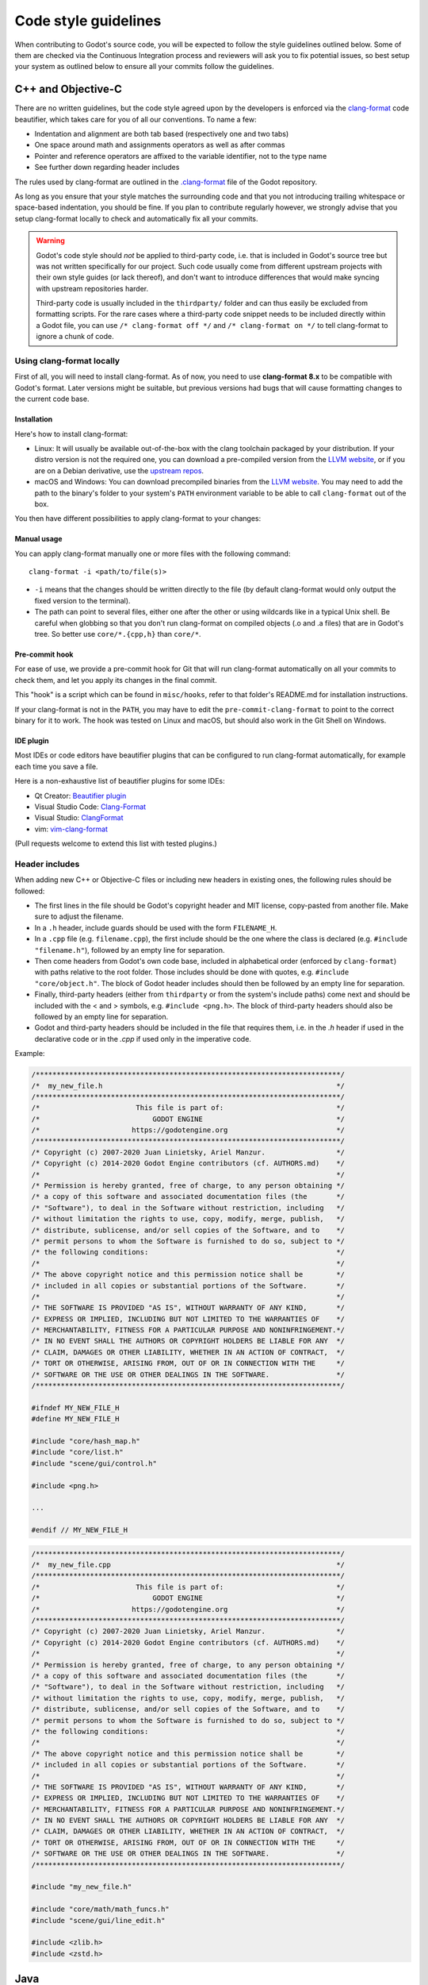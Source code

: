 .. _doc_code_style_guidelines:

Code style guidelines
=====================

.. highlight:: shell

When contributing to Godot's source code, you will be expected to follow the
style guidelines outlined below. Some of them are checked via the Continuous
Integration process and reviewers will ask you to fix potential issues, so
best setup your system as outlined below to ensure all your commits follow the
guidelines.

C++ and Objective-C
-------------------

There are no written guidelines, but the code style agreed upon by the
developers is enforced via the `clang-format <http://clang.llvm.org/docs/ClangFormat.html>`__
code beautifier, which takes care for you of all our conventions.
To name a few:

- Indentation and alignment are both tab based (respectively one and two tabs)
- One space around math and assignments operators as well as after commas
- Pointer and reference operators are affixed to the variable identifier, not
  to the type name
- See further down regarding header includes

The rules used by clang-format are outlined in the
`.clang-format <https://github.com/godotengine/godot/blob/master/.clang-format>`__
file of the Godot repository.

As long as you ensure that your style matches the surrounding code and that you
not introducing trailing whitespace or space-based indentation, you should be
fine. If you plan to contribute regularly however, we strongly advise that you
setup clang-format locally to check and automatically fix all your commits.

.. warning:: Godot's code style should *not* be applied to third-party code,
             i.e. that is included in Godot's source tree but was not written
             specifically for our project. Such code usually come from
             different upstream projects with their own style guides (or lack
             thereof), and don't want to introduce differences that would make
             syncing with upstream repositories harder.

             Third-party code is usually included in the ``thirdparty/`` folder
             and can thus easily be excluded from formatting scripts. For the
             rare cases where a third-party code snippet needs to be included
             directly within a Godot file, you can use
             ``/* clang-format off */`` and ``/* clang-format on */`` to tell
             clang-format to ignore a chunk of code.

Using clang-format locally
~~~~~~~~~~~~~~~~~~~~~~~~~~

First of all, you will need to install clang-format. As of now, you need to use
**clang-format 8.x** to be compatible with Godot's format. Later versions might
be suitable, but previous versions had bugs that will cause formatting changes
to the current code base.

Installation
^^^^^^^^^^^^

Here's how to install clang-format:

- Linux: It will usually be available out-of-the-box with the clang toolchain
  packaged by your distribution. If your distro version is not the required one,
  you can download a pre-compiled version from the
  `LLVM website <http://releases.llvm.org/download.html>`__, or if you are on
  a Debian derivative, use the `upstream repos <http://apt.llvm.org/>`__.
- macOS and Windows: You can download precompiled binaries from the
  `LLVM website <http://releases.llvm.org/download.html>`__. You may need to add
  the path to the binary's folder to your system's ``PATH`` environment
  variable to be able to call ``clang-format`` out of the box.

You then have different possibilities to apply clang-format to your changes:

Manual usage
^^^^^^^^^^^^

You can apply clang-format manually one or more files with the following
command:

::

    clang-format -i <path/to/file(s)>

- ``-i`` means that the changes should be written directly to the file (by
  default clang-format would only output the fixed version to the terminal).
- The path can point to several files, either one after the other or using
  wildcards like in a typical Unix shell. Be careful when globbing so that
  you don't run clang-format on compiled objects (.o and .a files) that are
  in Godot's tree. So better use ``core/*.{cpp,h}`` than ``core/*``.

Pre-commit hook
^^^^^^^^^^^^^^^

For ease of use, we provide a pre-commit hook for Git that will run
clang-format automatically on all your commits to check them, and let you apply
its changes in the final commit.

This "hook" is a script which can be found in ``misc/hooks``, refer to that
folder's README.md for installation instructions.

If your clang-format is not in the ``PATH``, you may have to edit the
``pre-commit-clang-format`` to point to the correct binary for it to work.
The hook was tested on Linux and macOS, but should also work in the Git Shell
on Windows.

IDE plugin
^^^^^^^^^^

Most IDEs or code editors have beautifier plugins that can be configured to run
clang-format automatically, for example each time you save a file.

Here is a non-exhaustive list of beautifier plugins for some IDEs:

- Qt Creator: `Beautifier plugin <http://doc.qt.io/qtcreator/creator-beautifier.html>`__
- Visual Studio Code: `Clang-Format <https://marketplace.visualstudio.com/items?itemName=xaver.clang-format>`__
- Visual Studio: `ClangFormat <https://marketplace.visualstudio.com/items?itemName=LLVMExtensions.ClangFormat>`__
- vim: `vim-clang-format <https://github.com/rhysd/vim-clang-format>`__

(Pull requests welcome to extend this list with tested plugins.)

Header includes
~~~~~~~~~~~~~~~

When adding new C++ or Objective-C files or including new headers in existing
ones, the following rules should be followed:

- The first lines in the file should be Godot's copyright header and MIT
  license, copy-pasted from another file. Make sure to adjust the filename.
- In a ``.h`` header, include guards should be used with the form
  ``FILENAME_H``.

- In a ``.cpp`` file (e.g. ``filename.cpp``), the first include should be the
  one where the class is declared (e.g. ``#include "filename.h"``), followed by
  an empty line for separation.
- Then come headers from Godot's own code base, included in alphabetical order
  (enforced by ``clang-format``) with paths relative to the root folder. Those
  includes should be done with quotes, e.g. ``#include "core/object.h"``. The
  block of Godot header includes should then be followed by an empty line for
  separation.
- Finally, third-party headers (either from ``thirdparty`` or from the system's
  include paths) come next and should be included with the < and > symbols, e.g.
  ``#include <png.h>``. The block of third-party headers should also be followed
  by an empty line for separation.
- Godot and third-party headers should be included in the file that requires
  them, i.e. in the `.h` header if used in the declarative code or in the `.cpp`
  if used only in the imperative code.

Example:

.. code-block:: cpp

    /*************************************************************************/
    /*  my_new_file.h                                                        */
    /*************************************************************************/
    /*                       This file is part of:                           */
    /*                           GODOT ENGINE                                */
    /*                      https://godotengine.org                          */
    /*************************************************************************/
    /* Copyright (c) 2007-2020 Juan Linietsky, Ariel Manzur.                 */
    /* Copyright (c) 2014-2020 Godot Engine contributors (cf. AUTHORS.md)    */
    /*                                                                       */
    /* Permission is hereby granted, free of charge, to any person obtaining */
    /* a copy of this software and associated documentation files (the       */
    /* "Software"), to deal in the Software without restriction, including   */
    /* without limitation the rights to use, copy, modify, merge, publish,   */
    /* distribute, sublicense, and/or sell copies of the Software, and to    */
    /* permit persons to whom the Software is furnished to do so, subject to */
    /* the following conditions:                                             */
    /*                                                                       */
    /* The above copyright notice and this permission notice shall be        */
    /* included in all copies or substantial portions of the Software.       */
    /*                                                                       */
    /* THE SOFTWARE IS PROVIDED "AS IS", WITHOUT WARRANTY OF ANY KIND,       */
    /* EXPRESS OR IMPLIED, INCLUDING BUT NOT LIMITED TO THE WARRANTIES OF    */
    /* MERCHANTABILITY, FITNESS FOR A PARTICULAR PURPOSE AND NONINFRINGEMENT.*/
    /* IN NO EVENT SHALL THE AUTHORS OR COPYRIGHT HOLDERS BE LIABLE FOR ANY  */
    /* CLAIM, DAMAGES OR OTHER LIABILITY, WHETHER IN AN ACTION OF CONTRACT,  */
    /* TORT OR OTHERWISE, ARISING FROM, OUT OF OR IN CONNECTION WITH THE     */
    /* SOFTWARE OR THE USE OR OTHER DEALINGS IN THE SOFTWARE.                */
    /*************************************************************************/

    #ifndef MY_NEW_FILE_H
    #define MY_NEW_FILE_H

    #include "core/hash_map.h"
    #include "core/list.h"
    #include "scene/gui/control.h"

    #include <png.h>

    ...

    #endif // MY_NEW_FILE_H

.. code-block:: cpp

    /*************************************************************************/
    /*  my_new_file.cpp                                                      */
    /*************************************************************************/
    /*                       This file is part of:                           */
    /*                           GODOT ENGINE                                */
    /*                      https://godotengine.org                          */
    /*************************************************************************/
    /* Copyright (c) 2007-2020 Juan Linietsky, Ariel Manzur.                 */
    /* Copyright (c) 2014-2020 Godot Engine contributors (cf. AUTHORS.md)    */
    /*                                                                       */
    /* Permission is hereby granted, free of charge, to any person obtaining */
    /* a copy of this software and associated documentation files (the       */
    /* "Software"), to deal in the Software without restriction, including   */
    /* without limitation the rights to use, copy, modify, merge, publish,   */
    /* distribute, sublicense, and/or sell copies of the Software, and to    */
    /* permit persons to whom the Software is furnished to do so, subject to */
    /* the following conditions:                                             */
    /*                                                                       */
    /* The above copyright notice and this permission notice shall be        */
    /* included in all copies or substantial portions of the Software.       */
    /*                                                                       */
    /* THE SOFTWARE IS PROVIDED "AS IS", WITHOUT WARRANTY OF ANY KIND,       */
    /* EXPRESS OR IMPLIED, INCLUDING BUT NOT LIMITED TO THE WARRANTIES OF    */
    /* MERCHANTABILITY, FITNESS FOR A PARTICULAR PURPOSE AND NONINFRINGEMENT.*/
    /* IN NO EVENT SHALL THE AUTHORS OR COPYRIGHT HOLDERS BE LIABLE FOR ANY  */
    /* CLAIM, DAMAGES OR OTHER LIABILITY, WHETHER IN AN ACTION OF CONTRACT,  */
    /* TORT OR OTHERWISE, ARISING FROM, OUT OF OR IN CONNECTION WITH THE     */
    /* SOFTWARE OR THE USE OR OTHER DEALINGS IN THE SOFTWARE.                */
    /*************************************************************************/

    #include "my_new_file.h"

    #include "core/math/math_funcs.h"
    #include "scene/gui/line_edit.h"

    #include <zlib.h>
    #include <zstd.h>

Java
----

Godot's Java code (mostly in ``platform/android``) is also enforced via
``clang-format``, so see the instructions above to set it up. Keep in mind that
this style guide only applies to code written and maintained by Godot, not
third-party code such as the ``java/src/com/google`` subfolder.

Python
------

Godot's SCons buildsystem is written in Python, and various scripts included
in the source tree are also using Python.

For those, we follow the `Black style guide <https://github.com/psf/black#the-black-code-style>`__.
Blacken your Python changes using `Black <https://pypi.org/project/black/>`__.

Using black locally
~~~~~~~~~~~~~~~~~~~

First of all, you will need to install black. Black requires Python 3.6.0+
to run.

Installation
^^^^^^^^^^^^

Here's how to install black:

::

    pip install black --user


You then have different possibilities to apply black to your changes:

Manual usage
^^^^^^^^^^^^

You can apply ``black`` manually to one or more files with the following
command:

::

    black -l 120 <path/to/file(s)>

- ``-l 120`` means that the allowed number of characters per line is 120.
  This number was agreed upon by the developers.
- The path can point to several files, either one after the other or using
  wildcards like in a typical Unix shell.

Pre-commit hook
^^^^^^^^^^^^^^^

For ease of use, we provide a pre-commit hook for Git that will run
black automatically on all your commits to check them, and let you apply
its changes in the final commit.

This "hook" is a script which can be found in ``misc/hooks``. Refer to that
folder's ``README.md`` for installation instructions.


Editor integration
^^^^^^^^^^^^^^^^^^

Many IDEs or code editors have beautifier plugins that can be configured to run
black automatically, for example each time you save a file. For details you can
check `Black editor integration <https://github.com/psf/black#editor-integration>`__.
